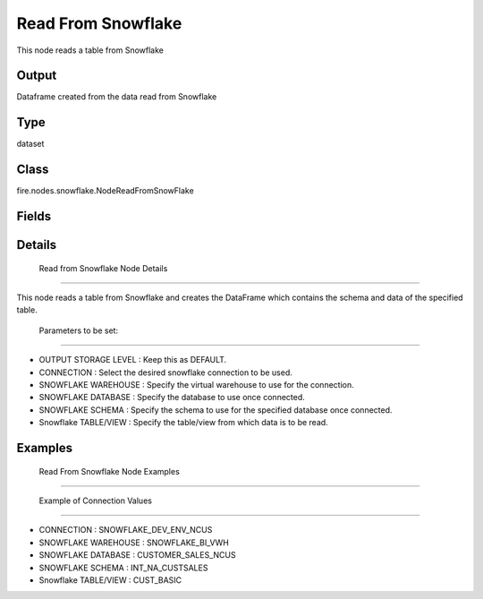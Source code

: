 Read From Snowflake
=========== 

This node reads a table from Snowflake

Output
--------------
Dataframe created from the data read from Snowflake

Type
--------- 

dataset

Class
--------- 

fire.nodes.snowflake.NodeReadFromSnowFlake

Fields
--------- 

.. list-table::
      :widths: 10 5 10
      :header-rows: 1

      * - Name
        - Title
        - Description
      * - authType
        - Auth Type
        - Authentication Type. Possible value is OAUTH or USER_CREDENTIAL
      * - connection
        - Connection
        - The Snowflake connection to connect
      * - sfWarehouse
        - Snowflake Warehouse
        - Warehouse for connecting to the Snowflake
      * - sfDatabase
        - Snowflake Database
        - Database for connecting to the Snowflake
      * - sfSchema
        - Snowflake Schema
        - Schema for connecting to the Snowflake
      * - dbtable
        - Snowflake Table/View
        - Snowflake Table/View from which to read the data
      * - schema
        - Schema
      * - outputColNames
        - Output Column Names
        - Name of the Output Columns
      * - outputColTypes
        - Output Column Types
        - Data Type of the Output Columns
      * - outputColFormats
        - Output Column Formats
        - Format of the Output Columns


Details
-------


 Read from Snowflake Node Details
+++++++++++++++

This node reads a table from Snowflake and creates the DataFrame which contains the schema and data of the specified table.

 Parameters to be set:
```````````````

*  OUTPUT STORAGE LEVEL : Keep this as DEFAULT.
*  CONNECTION : Select the desired snowflake connection to be used.
*  SNOWFLAKE WAREHOUSE : Specify the virtual warehouse to use for the connection.
*  SNOWFLAKE DATABASE : Specify the database to use once connected.
*  SNOWFLAKE SCHEMA : Specify the schema to use for the specified database once connected.
*  Snowflake TABLE/VIEW : Specify the table/view from which data is to be read.


Examples
-------


 Read From Snowflake Node Examples
+++++++++++++++

 Example of Connection Values
```````````````

*  CONNECTION : SNOWFLAKE_DEV_ENV_NCUS
*  SNOWFLAKE WAREHOUSE : SNOWFLAKE_BI_VWH
*  SNOWFLAKE DATABASE : CUSTOMER_SALES_NCUS
*  SNOWFLAKE SCHEMA : INT_NA_CUSTSALES
*  Snowflake TABLE/VIEW : CUST_BASIC
